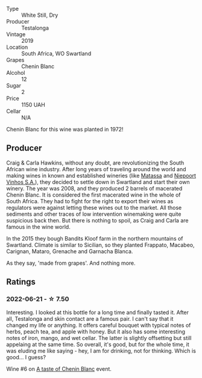 #+attr_html: :class wine-main-image
[[file:/images/d3/8aadd5-6c84-40a0-93c9-8ff6b7468553/2022-06-21-14-31-39-C73B544C-2B9B-4113-B737-A75DE735090F-1-102-o.webp]]

- Type :: White Still, Dry
- Producer :: Testalonga
- Vintage :: 2019
- Location :: South Africa, WO Swartland
- Grapes :: Chenin Blanc
- Alcohol :: 12
- Sugar :: 2
- Price :: 1150 UAH
- Cellar :: N/A

Chenin Blanc for this wine was planted in 1972!

** Producer

Craig & Carla Hawkins, without any doubt, are revolutionizing the South African wine industry. After long years of traveling around the world and making wines in known and established wineries (like [[barberry:/wineries/cdc80e0e-1163-4b33-916d-e6806e5073e3][Matassa]] and [[barberry:/wineries/1405b4d4-44cc-4685-a471-94fd20d248e8][Niepoort Vinhos S.A.]]), they decided to settle down in Swartland and start their own winery. The year was 2008, and they produced 2 barrels of macerated Chenin Blanc. It is considered the first macerated wine in the whole of South Africa. They had to fight for the right to export their wines as regulators were against letting these wines out to the market. All those sediments and other traces of low intervention winemaking were quite suspicious back then. But there is nothing to spoil, as Craig and Carla are famous in the wine world.

In the 2015 they bough Bandits Kloof farm in the northern mountains of Swartland. Climate is similar to Sicilian, so they planted Frappato, Macabeo, Carignan, Mataro, Grenache and Garnacha Blanca.

As they say, 'made from grapes'. And nothing more.

** Ratings

*** 2022-06-21 - ☆ 7.50

Interesting. I looked at this bottle for a long time and finally tasted it. After all, Testalonga and skin contact are a famous pair. I can't say that it changed my life or anything. It offers careful bouquet with typical notes of herbs, peach tea, and apple with honey. But it also has some interesting notes of iron, mango, and wet cellar. The latter is slightly offsetting but still appelaing at the same time. So overall, it's good, but for the whole time, it was eluding me like saying - hey, I am for drinking, not for thinking. Which is good... I guess?

Wine #6 on [[barberry:/posts/2022-06-21-chenin-blanc-tasting][A taste of Chenin Blanc]] event.


